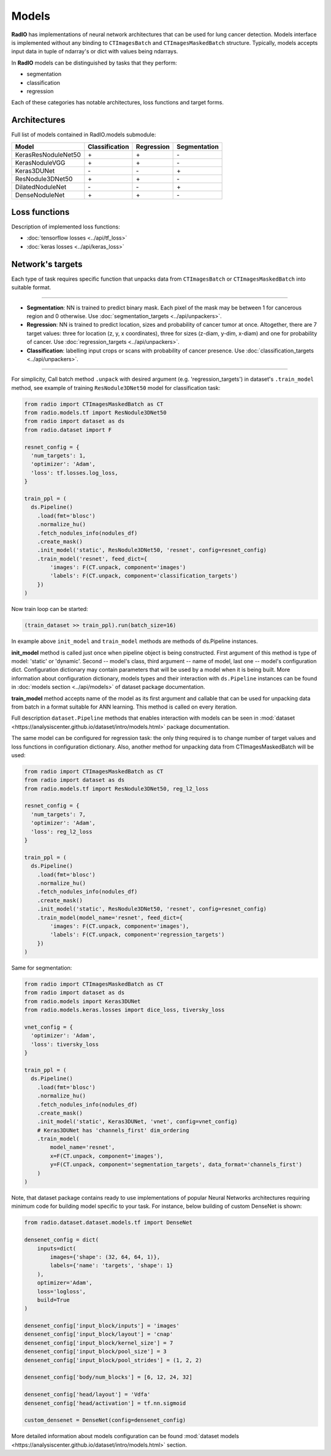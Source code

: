 Models
======

**RadIO** has implementations of neural network architectures
that can be used for lung cancer detection.
Models interface is implemented without any binding to ``CTImagesBatch``
and ``CTImagesMaskedBatch`` structure.
Typically, models accepts input data in tuple of ndarray's or dict
with values being ndarrays.

In **RadIO** models can be distinguished by tasks that they perform:

* segmentation
* classification
* regression

Each of these categories has notable architectures, loss functions
and target forms.

Architectures
---------------

Full list of models contained in RadIO.models submodule:

+---------------------+----------------+-------------+--------------+
|        Model        | Classification |  Regression | Segmentation |
+=====================+================+=============+==============+
| KerasResNoduleNet50 |        \+      |      \+     |       \-     |
+---------------------+----------------+-------------+--------------+
| KerasNoduleVGG      |        \+      |      \+     |       \-     |
+---------------------+----------------+-------------+--------------+
| Keras3DUNet         |        \-      |      \-     |       \+     |
+---------------------+----------------+-------------+--------------+
| ResNodule3DNet50    |        \+      |      \+     |       \-     |
+---------------------+----------------+-------------+--------------+
| DilatedNoduleNet    |        \-      |      \-     |       \+     |
+---------------------+----------------+-------------+--------------+
| DenseNoduleNet      |        \+      |      \+     |       \-     |
+---------------------+----------------+-------------+--------------+

Loss functions
---------------

Description of implemented loss functions:

- :doc:`tensorflow losses <../api/tf_loss>`
- :doc:`keras losses <../api/keras_loss>`

Network's targets
-----------------

Each type of task requires specific function that unpacks data from ``CTImagesBatch``
or ``CTImagesMaskedBatch`` into suitable format.

------------------------------------------------------------------------------------

* **Segmentation**: NN is trained to predict binary mask.
  Each pixel of the mask may be between 1 for cancerous region and 0 otherwise.
  Use :doc:`segmentation_targets <../api/unpackers>`.

* **Regression**: NN is trained to predict location, sizes and probability
  of cancer tumor at once. Altogether, there are 7 target values:
  three for location (z, y, x coordinates), three for sizes (z-diam, y-dim, x-diam)
  and one for probability of cancer. Use :doc:`regression_targets <../api/unpackers>`.

* **Classification**: labelling input crops or scans with probability of cancer
  presence. Use :doc:`classification_targets <../api/unpackers>`.

------------------------------------------------------------------------------------

For simplicity, Call batch method ``.unpack`` with desired argument
(e.g. 'regression_targets') in dataset's ``.train_model`` method, see example
of training ``ResNodule3DNet50`` model for classification task:

.. code-block:: python

    from radio import CTImagesMaskedBatch as CT
    from radio.models.tf import ResNodule3DNet50
    from radio import dataset as ds
    from radio.dataset import F

    resnet_config = {
      'num_targets': 1,
      'optimizer': 'Adam',
      'loss': tf.losses.log_loss,
    }

    train_ppl = (
      ds.Pipeline()
        .load(fmt='blosc')
        .normalize_hu()
        .fetch_nodules_info(nodules_df)
        .create_mask()
        .init_model('static', ResNodule3DNet50, 'resnet', config=resnet_config)
        .train_model('resnet', feed_dict={
            'images': F(CT.unpack, component='images')
            'labels': F(CT.unpack, component='classification_targets')
        })
    )

Now train loop can be started:

.. code-block:: python

    (train_dataset >> train_ppl).run(batch_size=16)

In example above ``init_model`` and ``train_model`` methods are methods of
ds.Pipeline instances.

**init_model** method is called just once
when pipeline object is being constructed. First argument of this method is
type of model: 'static' or 'dynamic'. Second -- model's class,
third argument -- name of model, last one -- model's configuration dict.
Configuration dictionary may contain parameters that will be used by a model
when it is being built. More information about configuration dictionary, models types
and their interaction with ``ds.Pipeline`` instances
can be found in :doc:`models section <../api/models>`
of dataset package documentation.

**train_model** method accepts name of the model as its first argument and
callable that can be used for unpacking data from batch in a format suitable for
ANN learning. This method is called on every iteration.

Full description ``dataset.Pipeline`` methods that enables interaction with models
can be seen in :mod:`dataset <https://analysiscenter.github.io/dataset/intro/models.html>` package documentation.

The same model can be configured for regression task: the only thing
required is to change number of target values and loss functions
in configuration dictionary. Also, another method for unpacking data from
CTImagesMaskedBatch will be used:

.. code-block:: python

    from radio import CTImagesMaskedBatch as CT
    from radio import dataset as ds
    from radio.models.tf import ResNodule3DNet50, reg_l2_loss

    resnet_config = {
      'num_targets': 7,
      'optimizer': 'Adam',
      'loss': reg_l2_loss
    }

    train_ppl = (
      ds.Pipeline()
        .load(fmt='blosc')
        .normalize_hu()
        .fetch_nodules_info(nodules_df)
        .create_mask()
        .init_model('static', ResNodule3DNet50, 'resnet', config=resnet_config)
        .train_model(model_name='resnet', feed_dict={
            'images': F(CT.unpack, component='images'),
            'labels': F(CT.unpack, component='regression_targets')
        })
    )

Same for segmentation:

.. code-block:: python

    from radio import CTImagesMaskedBatch as CT
    from radio import dataset as ds
    from radio.models import Keras3DUNet
    from radio.models.keras.losses import dice_loss, tiversky_loss

    vnet_config = {
      'optimizer': 'Adam',
      'loss': tiversky_loss
    }

    train_ppl = (
      ds.Pipeline()
        .load(fmt='blosc')
        .normalize_hu()
        .fetch_nodules_info(nodules_df)
        .create_mask()
        .init_model('static', Keras3DUNet, 'vnet', config=vnet_config)
        # Keras3DUNet has 'channels_first' dim_ordering
        .train_model(
            model_name='resnet',
            x=F(CT.unpack, component='images'),
            y=F(CT.unpack, component='segmentation_targets', data_format='channels_first')
        )
    )

Note, that dataset package contains ready to use implementations of popular
Neural Networks architectures requiring minimum code for building
model specific to your task. For instance, below building of custom DenseNet
is shown:

.. code-block:: python

    from radio.dataset.dataset.models.tf import DenseNet

    densenet_config = dict(
        inputs=dict(
            images={'shape': (32, 64, 64, 1)},
            labels={'name': 'targets', 'shape': 1}
        ),
        optimizer='Adam',
        loss='logloss',
        build=True
    )

    densenet_config['input_block/inputs'] = 'images'
    densenet_config['input_block/layout'] = 'cnap'
    densenet_config['input_block/kernel_size'] = 7
    densenet_config['input_block/pool_size'] = 3
    densenet_config['input_block/pool_strides'] = (1, 2, 2)

    densenet_config['body/num_blocks'] = [6, 12, 24, 32]

    densenet_config['head/layout'] = 'Vdfa'
    densenet_config['head/activation'] = tf.nn.sigmoid

    custom_densenet = DenseNet(config=densenet_config)

More detailed information about models configuration can be found
:mod:`dataset models <https://analysiscenter.github.io/dataset/intro/models.html>`
section.
